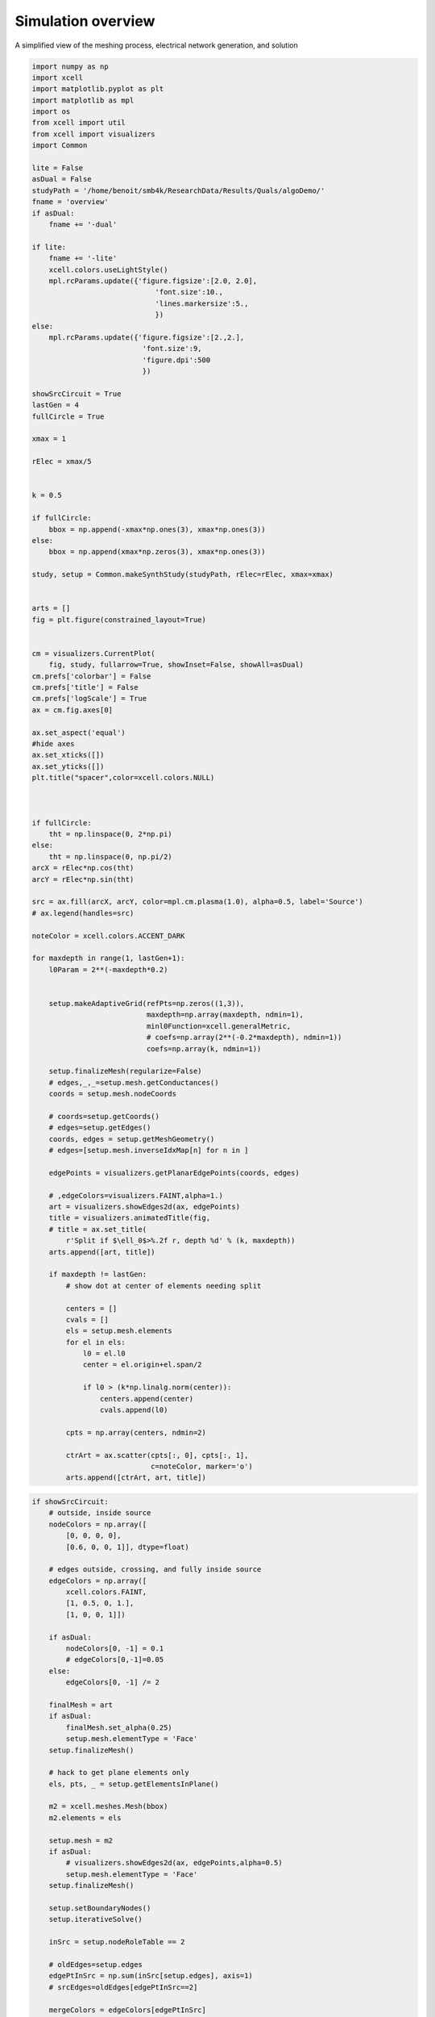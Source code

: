 
.. DO NOT EDIT.
.. THIS FILE WAS AUTOMATICALLY GENERATED BY SPHINX-GALLERY.
.. TO MAKE CHANGES, EDIT THE SOURCE PYTHON FILE:
.. "auto_examples/plot_algorithmOverview.py"
.. LINE NUMBERS ARE GIVEN BELOW.

.. only:: html

    .. note::
        :class: sphx-glr-download-link-note

        Click :ref:`here <sphx_glr_download_auto_examples_plot_algorithmOverview.py>`
        to download the full example code

.. rst-class:: sphx-glr-example-title

.. _sphx_glr_auto_examples_plot_algorithmOverview.py:


Simulation overview
===================================

A simplified view of the meshing process, electrical network generation, and solution

.. GENERATED FROM PYTHON SOURCE LINES 10-138

.. code-block:: default


    import numpy as np
    import xcell
    import matplotlib.pyplot as plt
    import matplotlib as mpl
    import os
    from xcell import util
    from xcell import visualizers
    import Common

    lite = False
    asDual = False
    studyPath = '/home/benoit/smb4k/ResearchData/Results/Quals/algoDemo/'
    fname = 'overview'
    if asDual:
        fname += '-dual'

    if lite:
        fname += '-lite'
        xcell.colors.useLightStyle()
        mpl.rcParams.update({'figure.figsize':[2.0, 2.0],
                                 'font.size':10.,
                                 'lines.markersize':5.,
                                 })
    else:
        mpl.rcParams.update({'figure.figsize':[2.,2.],
                              'font.size':9,
                              'figure.dpi':500
                              })

    showSrcCircuit = True
    lastGen = 4
    fullCircle = True

    xmax = 1

    rElec = xmax/5


    k = 0.5

    if fullCircle:
        bbox = np.append(-xmax*np.ones(3), xmax*np.ones(3))
    else:
        bbox = np.append(xmax*np.zeros(3), xmax*np.ones(3))

    study, setup = Common.makeSynthStudy(studyPath, rElec=rElec, xmax=xmax)


    arts = []
    fig = plt.figure(constrained_layout=True)


    cm = visualizers.CurrentPlot(
        fig, study, fullarrow=True, showInset=False, showAll=asDual)
    cm.prefs['colorbar'] = False
    cm.prefs['title'] = False
    cm.prefs['logScale'] = True
    ax = cm.fig.axes[0]

    ax.set_aspect('equal')
    #hide axes
    ax.set_xticks([])
    ax.set_yticks([])
    plt.title("spacer",color=xcell.colors.NULL)



    if fullCircle:
        tht = np.linspace(0, 2*np.pi)
    else:
        tht = np.linspace(0, np.pi/2)
    arcX = rElec*np.cos(tht)
    arcY = rElec*np.sin(tht)

    src = ax.fill(arcX, arcY, color=mpl.cm.plasma(1.0), alpha=0.5, label='Source')
    # ax.legend(handles=src)

    noteColor = xcell.colors.ACCENT_DARK

    for maxdepth in range(1, lastGen+1):
        l0Param = 2**(-maxdepth*0.2)


        setup.makeAdaptiveGrid(refPts=np.zeros((1,3)),
                               maxdepth=np.array(maxdepth, ndmin=1),
                               minl0Function=xcell.generalMetric,
                               # coefs=np.array(2**(-0.2*maxdepth), ndmin=1))
                               coefs=np.array(k, ndmin=1))

        setup.finalizeMesh(regularize=False)
        # edges,_,_=setup.mesh.getConductances()
        coords = setup.mesh.nodeCoords

        # coords=setup.getCoords()
        # edges=setup.getEdges()
        coords, edges = setup.getMeshGeometry()
        # edges=[setup.mesh.inverseIdxMap[n] for n in ]

        edgePoints = visualizers.getPlanarEdgePoints(coords, edges)

        # ,edgeColors=visualizers.FAINT,alpha=1.)
        art = visualizers.showEdges2d(ax, edgePoints)
        title = visualizers.animatedTitle(fig,
        # title = ax.set_title(
            r'Split if $\ell_0$>%.2f r, depth %d' % (k, maxdepth))
        arts.append([art, title])

        if maxdepth != lastGen:
            # show dot at center of elements needing split

            centers = []
            cvals = []
            els = setup.mesh.elements
            for el in els:
                l0 = el.l0
                center = el.origin+el.span/2

                if l0 > (k*np.linalg.norm(center)):
                    centers.append(center)
                    cvals.append(l0)

            cpts = np.array(centers, ndmin=2)

            ctrArt = ax.scatter(cpts[:, 0], cpts[:, 1],
                                c=noteColor, marker='o')
            arts.append([ctrArt, art, title])




.. image-sg:: /auto_examples/images/sphx_glr_plot_algorithmOverview_001.png
   :alt: spacer
   :srcset: /auto_examples/images/sphx_glr_plot_algorithmOverview_001.png
   :class: sphx-glr-single-img


.. rst-class:: sphx-glr-script-out

 .. code-block:: none

    8 elem
    64 elem
    288 elem
    512 elem




.. GENERATED FROM PYTHON SOURCE LINES 139-247

.. code-block:: default

    if showSrcCircuit:
        # outside, inside source
        nodeColors = np.array([
            [0, 0, 0, 0],
            [0.6, 0, 0, 1]], dtype=float)

        # edges outside, crossing, and fully inside source
        edgeColors = np.array([
            xcell.colors.FAINT,
            [1, 0.5, 0, 1.],
            [1, 0, 0, 1]])

        if asDual:
            nodeColors[0, -1] = 0.1
            # edgeColors[0,-1]=0.05
        else:
            edgeColors[0, -1] /= 2

        finalMesh = art
        if asDual:
            finalMesh.set_alpha(0.25)
            setup.mesh.elementType = 'Face'
        setup.finalizeMesh()

        # hack to get plane elements only
        els, pts, _ = setup.getElementsInPlane()

        m2 = xcell.meshes.Mesh(bbox)
        m2.elements = els

        setup.mesh = m2
        if asDual:
            # visualizers.showEdges2d(ax, edgePoints,alpha=0.5)
            setup.mesh.elementType = 'Face'
        setup.finalizeMesh()

        setup.setBoundaryNodes()
        setup.iterativeSolve()

        inSrc = setup.nodeRoleTable == 2

        # oldEdges=setup.edges
        edgePtInSrc = np.sum(inSrc[setup.edges], axis=1)
        # srcEdges=oldEdges[edgePtInSrc==2]

        mergeColors = edgeColors[edgePtInSrc]

        # mergePts=visualizers.getPlanarEdgePoints(setup.mesh.nodeCoords, setup.edges)

        sX, sY = np.hsplit(setup.mesh.nodeCoords[inSrc, :-1], 2)
        nodeArt = plt.scatter(sX, sY,marker='*', c=noteColor)

        title = visualizers.animatedTitle(fig,
        # title = ax.set_title(
                                          'Combine nodes inside source')
        artset = [nodeArt, title]  # ,finalMesh]

        if asDual:
            artset.append(finalMesh)
        else:
            mergePts = setup.mesh.nodeCoords[setup.edges, :-1]
            edgeArt = visualizers.showEdges2d(ax, mergePts, colors=mergeColors)
            artset.append(edgeArt)

        for ii in range(2):
            arts.append(artset)

        # replace with single source node
        srcIdx = inSrc.nonzero()[0][0]
        setup.edges[inSrc[setup.edges]] = srcIdx
        setup.mesh.nodeCoords[srcIdx] = setup.currentSources[0].coords

        nTouchingSrc = np.sum(inSrc[setup.edges], axis=1)

        equivColors = mergeColors[nTouchingSrc]

        # eqPts=visualizers.getPlanarEdgePoints(setup.mesh.nodeCoords, setup.edges)
        eqPts = setup.mesh.nodeCoords[setup.edges, :-1]
        reArt = visualizers.showEdges2d(ax, eqPts, colors=equivColors)
        ctrArt = ax.scatter(0, 0, c=noteColor, marker='*')

        # viewer.topoType='electrical'
        # viewer.setPlane(showAll=asDual)
        # reArt=viewer.showEdges(colors=equColor)
        title = visualizers.animatedTitle(fig,
        # title=ax.set_title(
                                          'Equivalent circuit')

        eqArtists = [reArt, title, ctrArt]
        if asDual:
            eqArtists.append(finalMesh)

        for ii in range(3):
            arts.append(eqArtists)

        cm.addSimulationData(setup, append=True)
        endArts = cm.getArtists(0)
        endArts.append(visualizers.animatedTitle(fig,
        # endArts.append(ax.set_title(
        'Current distribution'))

        if asDual:
            endArts.append(finalMesh)

        for ii in range(5):
            arts.append(endArts)


    ani = cm.animateStudy(fname, artists=arts)


.. image-sg:: /auto_examples/images/sphx_glr_plot_algorithmOverview_002.png
   :alt: plot algorithmOverview
   :srcset: /auto_examples/images/sphx_glr_plot_algorithmOverview_002.png
   :class: sphx-glr-single-img


.. rst-class:: sphx-glr-script-out

 .. code-block:: none

    512 elem
    88 elem
    /home/benoit/repos/xcell/xcell/visualizers.py:2062: RuntimeWarning: invalid value encountered in true_divide
      mags = d0/np.linalg.norm(d0, axis=1, keepdims=True)





.. rst-class:: sphx-glr-timing

   **Total running time of the script:** ( 0 minutes  1.986 seconds)


.. _sphx_glr_download_auto_examples_plot_algorithmOverview.py:

.. only:: html

  .. container:: sphx-glr-footer sphx-glr-footer-example


    .. container:: sphx-glr-download sphx-glr-download-python

      :download:`Download Python source code: plot_algorithmOverview.py <plot_algorithmOverview.py>`

    .. container:: sphx-glr-download sphx-glr-download-jupyter

      :download:`Download Jupyter notebook: plot_algorithmOverview.ipynb <plot_algorithmOverview.ipynb>`


.. only:: html

 .. rst-class:: sphx-glr-signature

    `Gallery generated by Sphinx-Gallery <https://sphinx-gallery.github.io>`_
